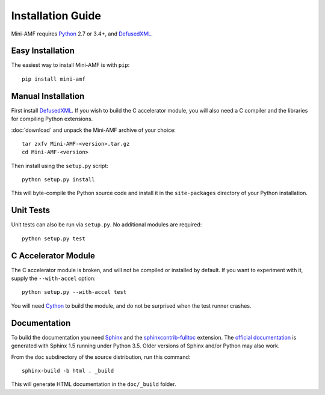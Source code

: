 =====================
 Installation Guide
=====================

Mini-AMF requires Python_ 2.7 or 3.4+, and DefusedXML_.


Easy Installation
=================

The easiest way to install Mini-AMF is with ``pip``::

    pip install mini-amf


Manual Installation
===================

First install DefusedXML_.  If you wish to build the C accelerator
module, you will also need a C compiler and the libraries for
compiling Python extensions.

:doc:`download` and unpack the Mini-AMF archive of your choice::

    tar zxfv Mini-AMF-<version>.tar.gz
    cd Mini-AMF-<version>

Then install using the ``setup.py`` script::

    python setup.py install

This will byte-compile the Python source code and install it in the
``site-packages`` directory of your Python installation.


Unit Tests
==========

Unit tests can also be run via ``setup.py``.  No additional modules
are required::

    python setup.py test


C Accelerator Module
====================

The C accelerator module is broken, and will not be compiled or
installed by default.  If you want to experiment with it, supply
the ``--with-accel`` option::

    python setup.py --with-accel test

You will need Cython_ to build the module, and do not be surprised
when the test runner crashes.

Documentation
=============

To build the documentation you need Sphinx_ and the
`sphinxcontrib-fulltoc`_ extension. The `official documentation`_ is
generated with Sphinx 1.5 running under Python 3.5.  Older versions of
Sphinx and/or Python may also work.

From the ``doc`` subdirectory of the source distribution, run this
command::

    sphinx-build -b html . _build

This will generate HTML documentation in the ``doc/_build``
folder.

.. _Python:                  https://www.python.org/
.. _DefusedXML:              https://pypi.python.org/pypi/defusedxml
.. _Cython:                  http://cython.org
.. _Sphinx:                  http://www.sphinx-doc.org/
.. _official documentation:  https://mini-amf.readthedocs.io/
.. _sphinxcontrib-fulltoc:   https://sphinxcontrib-fulltoc.readthedocs.io/
